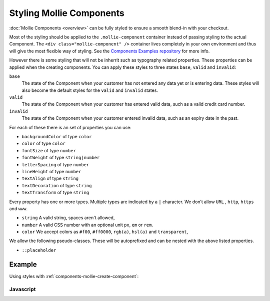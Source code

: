 Styling Mollie Components
=========================

:doc:`Mollie Components <overview>` can be fully styled to ensure a smooth blend-in with your checkout.

Most of the styling should be applied to the ``.mollie-component`` container instead of passing styling to the
actual Component. The ``<div class="mollie-component" />`` container lives completely in your own environment and thus 
will give the most flexible way of styling. See the `Components Examples repository <https://github.com/mollie/components-examples>`_ for more info.

However there is some styling that will not be inherrit such as typography related properties. These properties can 
be applied when the creating components. You can apply these styles to three states ``base``, ``valid`` and ``invalid``:

``base``
  The state of the Component when your customer has not entered any data yet or is entering data. These styles will also become the default styles for the ``valid`` and ``invalid`` states.

``valid``
  The state of the Component when your customer has entered valid data, such as a valid credit card number. 

``invalid``
  The state of the Component when your customer entered invalid data, such as an expiry date in the past.

For each of these there is an set of properties you can use:

* ``backgroundColor`` of type ``color``
* ``color`` of type ``color``
* ``fontSize`` of type ``number``
* ``fontWeight`` of type ``string|number``
* ``letterSpacing`` of type ``number``
* ``lineHeight`` of type ``number``
* ``textAlign`` of type ``string``
* ``textDecoration`` of type ``string``
* ``textTransform`` of type ``string``

Every property has one or more types. Multiple types are indicated by a ``|`` character. We don’t allow ``URL`` , ``http``, ``https`` and ``www``.

* ``string`` A valid string, spaces aren't allowed,
* ``number`` A valid CSS number with an optional unit ``px``, ``em`` or ``rem``.
* ``color`` We accept colors as ``#f00``, ``#ff0000``, ``rgb(a)``, ``hsl(a)`` and ``transparent``,

We allow the following pseudo-classes. These will be autoprefixed and can be nested with the above listed properties.

* ``::placeholder``

Example
-------

Using styles with :ref:`components-mollie-create-component`:

Javascript
^^^^^^^^^^
.. code-block:: js
   :linenos:

    var options = {
      styles : {
        base: {
          color: '#eee',
          fontSize: '10px;',
          '::placeholder' : {
            color: 'rgba(68, 68, 68, 0.2)',
          }
        },
        valid: {
          color: '#090',
        }
      }
    };

    var cardNumberEl = mollie.createComponent('cardNumber', options)
